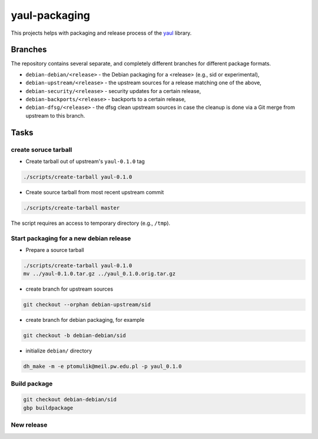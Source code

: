 yaul-packaging
==============

This projects helps with packaging and release process of the yaul_ library.

Branches
--------

The repository contains several separate, and completely different branches for different package formats.

- ``debian-debian/<release>``   - the Debian packaging for a <release> (e.g., sid or experimental),
- ``debian-upstream/<release>`` - the upstream sources for a release matching one of the above,
- ``debian-security/<release>`` - security updates for a certain release,
- ``debian-backports/<release>`` - backports to a certain release,
- ``debian-dfsg/<release>``     - the dfsg clean upstream sources in case the cleanup is done via a Git merge from upstream to this branch.


Tasks
-----

create soruce tarball
`````````````````````

- Create tarball out of upstream's ``yaul-0.1.0`` tag

.. code:: shell

    ./scripts/create-tarball yaul-0.1.0

- Create source tarball from most recent upstream commit

.. code:: shell

    ./scripts/create-tarball master

The script requires an access to temporary directory (e.g., ``/tmp``).


Start packaging for a new debian release
````````````````````````````````````````

- Prepare a source tarball

.. code:: shell

    ./scripts/create-tarball yaul-0.1.0
    mv ../yaul-0.1.0.tar.gz ../yaul_0.1.0.orig.tar.gz

- create branch for upstream sources

.. code::

    git checkout --orphan debian-upstream/sid

- create branch for debian packaging, for example

.. code::

    git checkout -b debian-debian/sid

- initialize ``debian/`` directory

.. code:: shell

    dh_make -m -e ptomulik@meil.pw.edu.pl -p yaul_0.1.0


Build package
`````````````

.. code::

    git checkout debian-debian/sid
    gbp buildpackage

New release
```````````


.. _yaul: https://github.com/ptomulik/yaul
